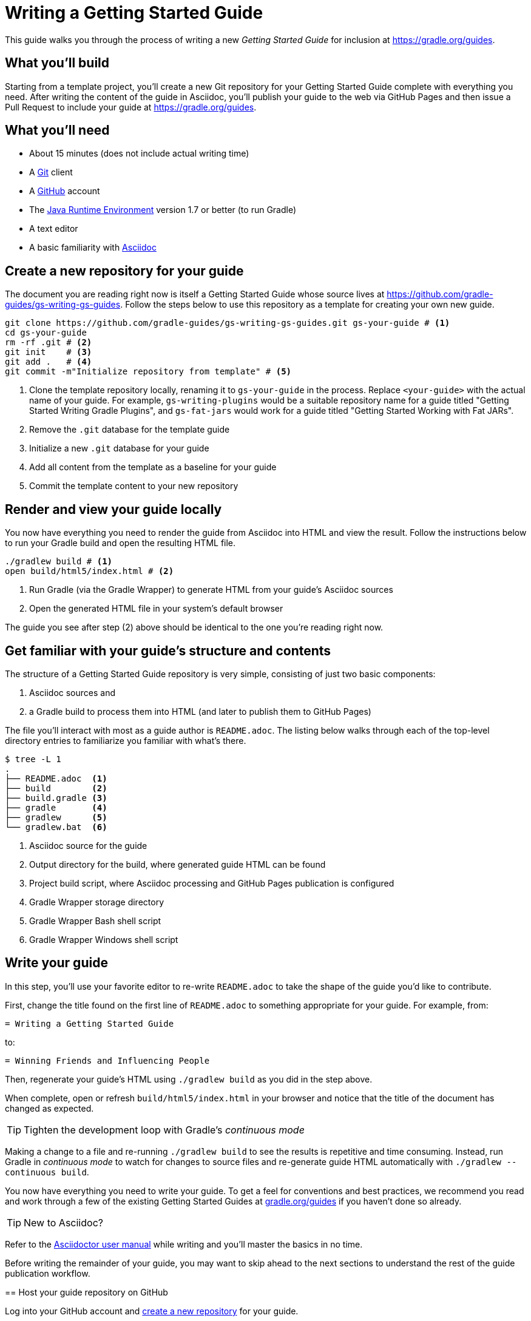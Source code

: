 = Writing a Getting Started Guide

This guide walks you through the process of writing a new _Getting Started Guide_ for inclusion at http://grdev.org/guides[https://gradle.org/guides].

== What you'll build

Starting from a template project, you'll create a new Git repository for your Getting Started Guide complete with everything you need. After writing the content of the guide in Asciidoc, you'll publish your guide to the web via GitHub Pages and then issue a Pull Request to include your guide at http://grdev.org/guides[https://gradle.org/guides].

== What you'll need

 - About 15 minutes (does not include actual writing time)
 - A https://git-scm.org[Git] client
 - A https://github.com[GitHub] account
 - The http://www.oracle.com/technetwork/java/javase/downloads/index.html[Java Runtime Environment] version 1.7 or better (to run Gradle)
 - A text editor
 - A basic familiarity with http://asciidoctor.org/docs/user-manual/[Asciidoc]

== Create a new repository for your guide

The document you are reading right now is itself a Getting Started Guide whose source lives at https://github.com/gradle-guides/gs-writing-gs-guides. Follow the steps below to use this repository as a template for creating your own new guide.

[source,shell]
----
git clone https://github.com/gradle-guides/gs-writing-gs-guides.git gs-your-guide # <1>
cd gs-your-guide
rm -rf .git # <2>
git init    # <3>
git add .   # <4>
git commit -m"Initialize repository from template" # <5>
----
<1> Clone the template repository locally, renaming it to `gs-your-guide` in the process. Replace `<your-guide>` with the actual name of your guide. For example, `gs-writing-plugins` would be a suitable repository name for a guide titled "Getting Started Writing Gradle Plugins", and `gs-fat-jars` would work for a guide titled "Getting Started Working with Fat JARs".
<2> Remove the `.git` database for the template guide
<3> Initialize a new `.git` database for your guide
<4> Add all content from the template as a baseline for your guide
<5> Commit the template content to your new repository

== Render and view your guide locally

You now have everything you need to render the guide from Asciidoc into HTML and view the result. Follow the instructions below to run your Gradle build and open the resulting HTML file.

[source,shell]
----
./gradlew build # <1>
open build/html5/index.html # <2>
----
<1> Run Gradle (via the Gradle Wrapper) to generate HTML from your guide's Asciidoc sources
<2> Open the generated HTML file in your system's default browser

The guide you see after step (2) above should be identical to the one you're reading right now.

== Get familiar with your guide's structure and contents

The structure of a Getting Started Guide repository is very simple, consisting of just two basic components:

1. Asciidoc sources and
2. a Gradle build to process them into HTML (and later to publish them to GitHub Pages)

The file you'll interact with most as a guide author is `README.adoc`. The listing below walks through each of the top-level directory entries to familiarize you familiar with what's there.

[source,shell]
----
$ tree -L 1
.
├── README.adoc  <1>
├── build        <2>
├── build.gradle <3>
├── gradle       <4>
├── gradlew      <5>
└── gradlew.bat  <6>
----
<1> Asciidoc source for the guide
<2> Output directory for the build, where generated guide HTML can be found
<3> Project build script, where Asciidoc processing and GitHub Pages publication is configured
<4> Gradle Wrapper storage directory
<5> Gradle Wrapper Bash shell script
<6> Gradle Wrapper Windows shell script

== Write your guide

In this step, you'll use your favorite editor to re-write `README.adoc` to take the shape of the guide you'd like to contribute.

First, change the title found on the first line of `README.adoc` to something appropriate for your guide. For example, from:

  = Writing a Getting Started Guide

to:

  = Winning Friends and Influencing People

Then, regenerate your guide's HTML using `./gradlew build` as you did in the step above.

When complete, open or refresh `build/html5/index.html` in your browser and notice that the title of the document has changed as expected.

[TIP]
Tighten the development loop with Gradle's _continuous mode_
====
Making a change to a file and re-running `./gradlew build` to see the results is repetitive and time consuming. Instead, run Gradle in _continuous mode_ to watch for changes to source files and re-generate guide HTML automatically with `./gradlew --continuous build`.

You now have everything you need to write your guide. To get a feel for conventions and best practices, we recommend you read and work through a few of the existing Getting Started Guides at http://grdev.org/guides[gradle.org/guides] if you haven't done so already.

[TIP]
New to Asciidoc?
====
Refer to the http://asciidoctor.org/docs/user-manual/[Asciidoctor user manual] while writing and you'll master the basics in no time.
====

[NOTE]
====
Before writing the remainder of your guide, you may want to skip ahead to the next sections to understand the rest of the guide publication workflow.
====

== Host your guide repository on GitHub

Log into your GitHub account and https://help.github.com/articles/create-a-repo/[create a new repository] for your guide.

 - Give the repository the same name as you used in the first steps above, e.g. `gs-writing-plugins`
 - Make sure the repository is _public_, not _private_
 - When prompted, do not add a README or any other files to the repository

When complete, you should have a new, empty repository at https://github.com/your-github-username/gs-your-guide.

You can now push the contents of your local Git repository to your new GitHub remote:

[source,shell]
----
git remote add origin https://github.com/your-github-username/gs-your-guide
git push --set-upstream origin master:master
----

== Publish your guide to GitHub Pages

At any point in the writing process, you can publish your guide to GitHub Pages to see what it looks like live on the web.

[TIP]
.New to GitHub Pages?
====
https://pages.github.com/[GitHub Pages] provides GitHub users with a free and convienent way to publish static content on the web. You'll find everything you need for publishing your guide in the steps below, but if you'd like more information about GitHub Pages, check out https://help.github.com/categories/github-pages-basics/[GitHub Pages Basics].
====

First, open `build.gradle` and change the value assigned to `repoUri` to reflect the URL of your new repository. For example:

[source,groovy]
.build.gradle
----
githubPages {
    repoUri = "https://github.com/your-github-username/gs-your-guide.git"
    // ...
}
----

To publish your guide, just run:

[source,shell]
----
./gradlew build publishGhPages
----

When complete, an HTML rendering of the latest changes to your guide should be available at http://your-github-username.github.io/gs-your-guide.

== Request your guide be listed at gradle.org

When you've finished writing, reviewing and editing your guide, https://help.github.com/articles/editing-files-in-another-user-s-repository/[propose an edit] to the https://github.com/gradle/build-tool-web/blob/gh-pages/_data/guides.yml[_data/guides.yml] page in the https://github.com/gradle/build-tool-web/[gradle/build-tool-web] repository. Add an entry for your guide, including its name and full URL. The Gradle team will review your guide and work with you to get it listed.

[TIP]
.Reach out to the Gradle team *before* writing your guide
====
If you're not 100% sure that your guide is a good candidate for inclusion at gradle.org, reach out to the Gradle team before you spend much time writing it. Just add an issue to the https://github.com/gradle/build-tool-web/[gradle/build-tool-web] repository and ask the team for feedback.
====

== Summary

That's it! You've worked through the steps necessary to create a Getting Started Guide. We hope you've found the process a pleasure and wish you all the best in your writing. Thanks in advance for your contribution!

== Help improve this guide

Have feedback or a question? Found a typo? Like all Gradle guides, help is just a GitHub Issue away. Please add an issue or pull request to the https://github.com/gradle/build-tool-web/[gradle/build-tool-web] and we'll get back to you.
